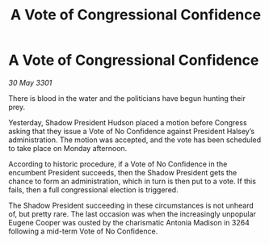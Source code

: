 :PROPERTIES:
:ID:       3233258d-e1e7-41d7-b3a7-6916f1187b90
:END:
#+title: A Vote of Congressional Confidence
#+filetags: :galnet:

* A Vote of Congressional Confidence

/30 May 3301/

There is blood in the water and the politicians have begun hunting their prey. 

Yesterday, Shadow President Hudson placed a motion before Congress asking that they issue a Vote of No Confidence against President Halsey’s administration. The motion was accepted, and the vote has been scheduled to take place on Monday afternoon. 

According to historic procedure, if a Vote of No Confidence in the encumbent President succeeds, then the Shadow President gets the chance to form an administration, which in turn is then put to a vote. If this fails, then a full congressional election is triggered. 

The Shadow President succeeding in these circumstances is not unheard of, but pretty rare. The last occasion was when the increasingly unpopular Eugene Cooper was ousted by the charismatic Antonia Madison in 3264 following a mid-term Vote of No Confidence.
